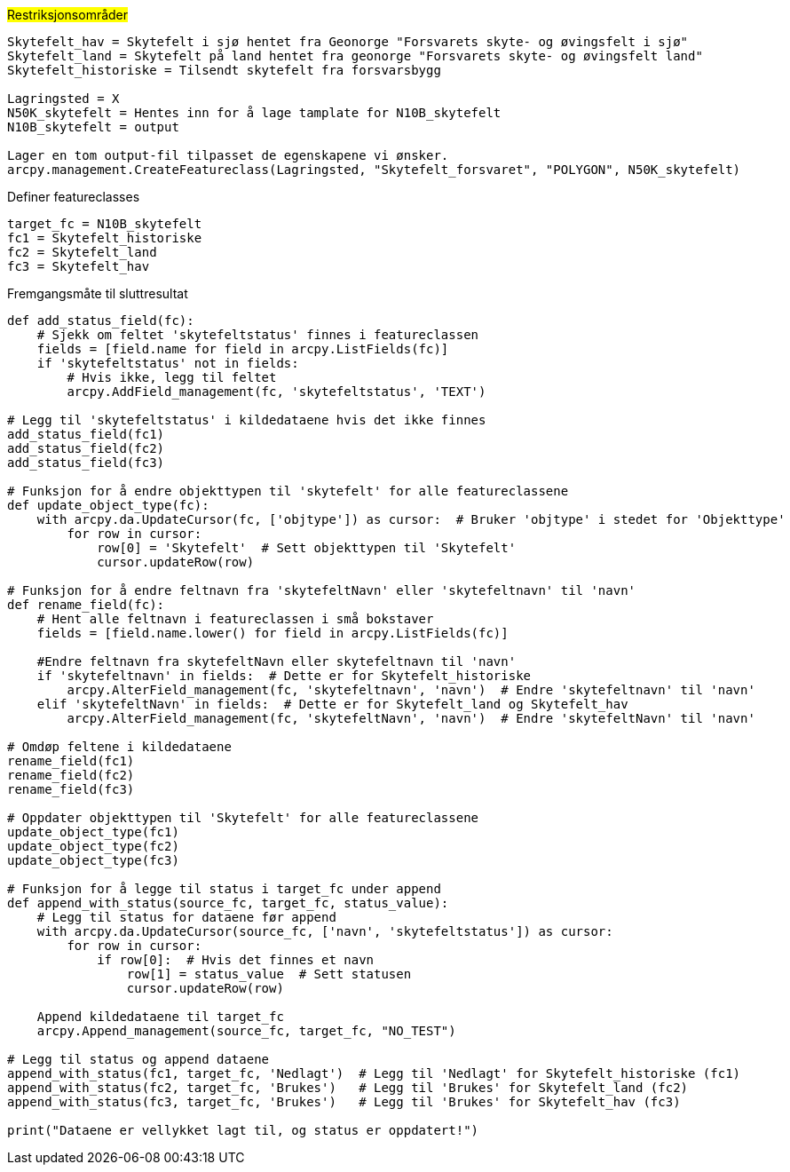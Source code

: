 #Restriksjonsområder#

----
Skytefelt_hav = Skytefelt i sjø hentet fra Geonorge "Forsvarets skyte- og øvingsfelt i sjø"
Skytefelt_land = Skytefelt på land hentet fra geonorge "Forsvarets skyte- og øvingsfelt land"
Skytefelt_historiske = Tilsendt skytefelt fra forsvarsbygg

Lagringsted = X
N50K_skytefelt = Hentes inn for å lage tamplate for N10B_skytefelt
N10B_skytefelt = output

Lager en tom output-fil tilpasset de egenskapene vi ønsker.
arcpy.management.CreateFeatureclass(Lagringsted, "Skytefelt_forsvaret", "POLYGON", N50K_skytefelt)
----
[.red]#Definer featureclasses#
----
target_fc = N10B_skytefelt
fc1 = Skytefelt_historiske
fc2 = Skytefelt_land
fc3 = Skytefelt_hav
----

[.red]#Fremgangsmåte til sluttresultat#
----
def add_status_field(fc):
    # Sjekk om feltet 'skytefeltstatus' finnes i featureclassen
    fields = [field.name for field in arcpy.ListFields(fc)]
    if 'skytefeltstatus' not in fields:
        # Hvis ikke, legg til feltet
        arcpy.AddField_management(fc, 'skytefeltstatus', 'TEXT')

# Legg til 'skytefeltstatus' i kildedataene hvis det ikke finnes
add_status_field(fc1)
add_status_field(fc2)
add_status_field(fc3)

# Funksjon for å endre objekttypen til 'skytefelt' for alle featureclassene
def update_object_type(fc):
    with arcpy.da.UpdateCursor(fc, ['objtype']) as cursor:  # Bruker 'objtype' i stedet for 'Objekttype'
        for row in cursor:
            row[0] = 'Skytefelt'  # Sett objekttypen til 'Skytefelt'
            cursor.updateRow(row)

# Funksjon for å endre feltnavn fra 'skytefeltNavn' eller 'skytefeltnavn' til 'navn'
def rename_field(fc):
    # Hent alle feltnavn i featureclassen i små bokstaver
    fields = [field.name.lower() for field in arcpy.ListFields(fc)]
    
    #Endre feltnavn fra skytefeltNavn eller skytefeltnavn til 'navn'
    if 'skytefeltnavn' in fields:  # Dette er for Skytefelt_historiske
        arcpy.AlterField_management(fc, 'skytefeltnavn', 'navn')  # Endre 'skytefeltnavn' til 'navn'
    elif 'skytefeltNavn' in fields:  # Dette er for Skytefelt_land og Skytefelt_hav
        arcpy.AlterField_management(fc, 'skytefeltNavn', 'navn')  # Endre 'skytefeltNavn' til 'navn'

# Omdøp feltene i kildedataene
rename_field(fc1)
rename_field(fc2)
rename_field(fc3)

# Oppdater objekttypen til 'Skytefelt' for alle featureclassene
update_object_type(fc1)
update_object_type(fc2)
update_object_type(fc3)

# Funksjon for å legge til status i target_fc under append
def append_with_status(source_fc, target_fc, status_value):
    # Legg til status for dataene før append
    with arcpy.da.UpdateCursor(source_fc, ['navn', 'skytefeltstatus']) as cursor:
        for row in cursor:
            if row[0]:  # Hvis det finnes et navn
                row[1] = status_value  # Sett statusen
                cursor.updateRow(row)

    Append kildedataene til target_fc
    arcpy.Append_management(source_fc, target_fc, "NO_TEST")

# Legg til status og append dataene
append_with_status(fc1, target_fc, 'Nedlagt')  # Legg til 'Nedlagt' for Skytefelt_historiske (fc1)
append_with_status(fc2, target_fc, 'Brukes')   # Legg til 'Brukes' for Skytefelt_land (fc2)
append_with_status(fc3, target_fc, 'Brukes')   # Legg til 'Brukes' for Skytefelt_hav (fc3)

print("Dataene er vellykket lagt til, og status er oppdatert!")
----
